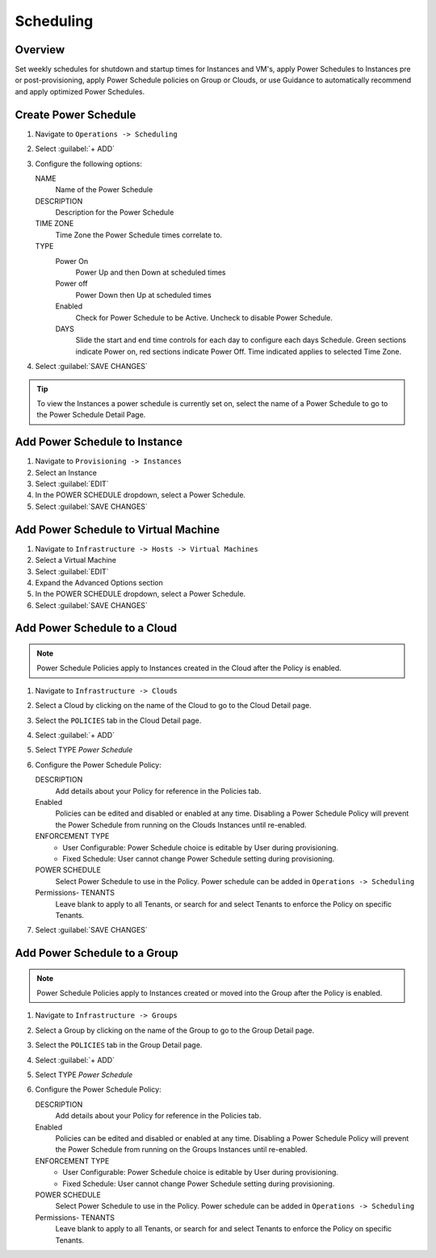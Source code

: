 Scheduling
==========

Overview
--------

Set weekly schedules for shutdown and startup times for Instances and VM's, apply Power Schedules to Instances pre or post-provisioning, apply Power Schedule policies on Group or Clouds, or use Guidance to automatically recommend and apply optimized Power Schedules.

Create Power Schedule
---------------------

#. Navigate to ``Operations -> Scheduling``
#. Select :guilabel:`+ ADD`
#. Configure the following options:

   NAME
    Name of the Power Schedule
   DESCRIPTION
    Description for the Power Schedule
   TIME ZONE
    Time Zone the Power Schedule times correlate to.
   TYPE
    Power On
      Power Up and then Down at scheduled times
    Power off
      Power Down then Up at scheduled times
    Enabled
      Check for Power Schedule to be Active. Uncheck to disable Power Schedule.
    DAYS
      Slide the start and end time controls for each day to configure each days Schedule. Green sections indicate Power on, red sections indicate Power Off. Time indicated applies to selected Time Zone.

   .. image:: /images/operations/powerSchedule.png

#. Select :guilabel:`SAVE CHANGES`

.. TIP:: To view the Instances a power schedule is currently set on, select the name of a Power Schedule to go to the Power Schedule Detail Page.

Add Power Schedule to Instance
------------------------------

#. Navigate to ``Provisioning -> Instances``
#. Select an Instance
#. Select :guilabel:`EDIT`
#. In the POWER SCHEDULE dropdown, select a Power Schedule.
#. Select :guilabel:`SAVE CHANGES`

Add Power Schedule to Virtual Machine
-------------------------------------

#. Navigate to ``Infrastructure -> Hosts -> Virtual Machines``
#. Select a Virtual Machine
#. Select :guilabel:`EDIT`
#. Expand the Advanced Options section
#. In the POWER SCHEDULE dropdown, select a Power Schedule.
#. Select :guilabel:`SAVE CHANGES`

Add Power Schedule to a Cloud
-----------------------------

.. NOTE:: Power Schedule Policies apply to Instances created in the Cloud after the Policy is enabled.

#. Navigate to ``Infrastructure -> Clouds``
#. Select a Cloud by clicking on the name of the Cloud to go to the Cloud Detail page.
#. Select the ``POLICIES`` tab in the Cloud Detail page.
#. Select :guilabel:`+ ADD`
#. Select TYPE `Power Schedule`
#. Configure the Power Schedule Policy:

   DESCRIPTION
    Add details about your Policy for reference in the Policies tab.
   Enabled
    Policies can be edited and disabled or enabled at any time. Disabling a Power Schedule Policy will prevent the Power Schedule from running on the Clouds Instances until re-enabled.
   ENFORCEMENT TYPE
    * User Configurable: Power Schedule choice is editable by User during provisioning.
    * Fixed Schedule: User cannot change Power Schedule setting during provisioning.

   POWER SCHEDULE
    Select Power Schedule to use in the Policy. Power schedule can be added in ``Operations -> Scheduling``
   Permissions- TENANTS
    Leave blank to apply to all Tenants, or search for and select Tenants to enforce the Policy on specific Tenants.

#. Select :guilabel:`SAVE CHANGES`

Add Power Schedule to a Group
-----------------------------

.. NOTE:: Power Schedule Policies apply to Instances created or moved into the Group after the Policy is enabled.


#. Navigate to ``Infrastructure -> Groups``
#. Select a Group by clicking on the name of the Group to go to the Group Detail page.
#. Select the ``POLICIES`` tab in the Group Detail page.
#. Select :guilabel:`+ ADD`
#. Select TYPE `Power Schedule`
#. Configure the Power Schedule Policy:

   DESCRIPTION
    Add details about your Policy for reference in the Policies tab.
   Enabled
    Policies can be edited and disabled or enabled at any time. Disabling a Power Schedule Policy will prevent the Power Schedule from running on the Groups Instances until re-enabled.
   ENFORCEMENT TYPE
    * User Configurable: Power Schedule choice is editable by User during provisioning.
    * Fixed Schedule: User cannot change Power Schedule setting during provisioning.
   POWER SCHEDULE
    Select Power Schedule to use in the Policy. Power schedule can be added in ``Operations -> Scheduling``
   Permissions- TENANTS
    Leave blank to apply to all Tenants, or search for and select Tenants to enforce the Policy on specific Tenants.
